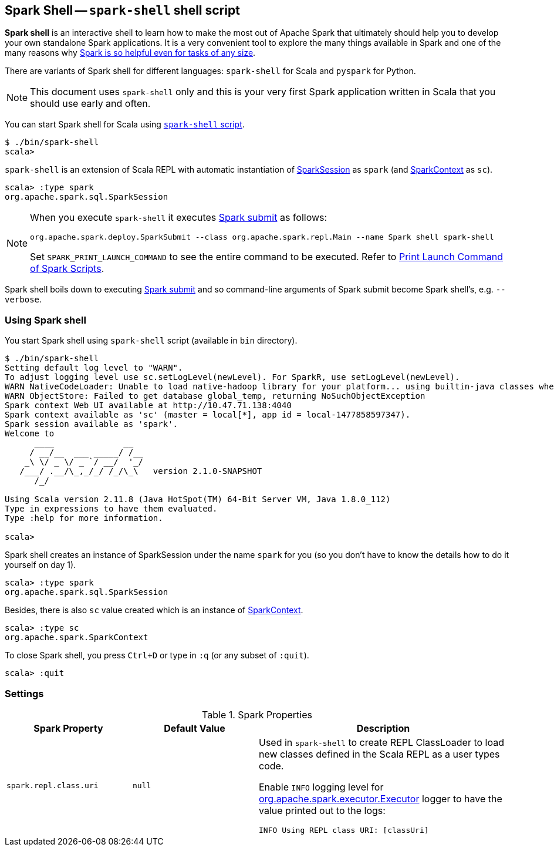== Spark Shell -- `spark-shell` shell script

*Spark shell* is an interactive shell to learn how to make the most out of Apache Spark that ultimately should help you to develop your own standalone Spark applications. It is a very convenient tool to explore the many things available in Spark and one of the many reasons why link:spark-overview.adoc#why-spark[Spark is so helpful even for tasks of any size].

There are variants of Spark shell for different languages: `spark-shell` for Scala and `pyspark` for Python.

NOTE: This document uses `spark-shell` only and this is your very first Spark application written in Scala that you should use early and often.

You can start Spark shell for Scala using <<using-spark-shell, `spark-shell` script>>.

```
$ ./bin/spark-shell
scala>
```

`spark-shell` is an extension of Scala REPL with automatic instantiation of link:spark-sql-sparksession.adoc[SparkSession] as `spark` (and link:spark-sparkcontext.adoc[SparkContext] as `sc`).

[source, scala]
----
scala> :type spark
org.apache.spark.sql.SparkSession
----

[NOTE]
====
When you execute `spark-shell` it executes link:spark-submit.adoc[Spark submit] as follows:
```
org.apache.spark.deploy.SparkSubmit --class org.apache.spark.repl.Main --name Spark shell spark-shell
```

Set `SPARK_PRINT_LAUNCH_COMMAND` to see the entire command to be executed. Refer to link:spark-tips-and-tricks.adoc#SPARK_PRINT_LAUNCH_COMMAND[Print Launch Command of Spark Scripts].
====

Spark shell boils down to executing link:spark-submit.adoc[Spark submit] and so command-line arguments of Spark submit become Spark shell's, e.g. `--verbose`.

=== [[using-spark-shell]] Using Spark shell

You start Spark shell using `spark-shell` script (available in `bin` directory).

```
$ ./bin/spark-shell
Setting default log level to "WARN".
To adjust logging level use sc.setLogLevel(newLevel). For SparkR, use setLogLevel(newLevel).
WARN NativeCodeLoader: Unable to load native-hadoop library for your platform... using builtin-java classes where applicable
WARN ObjectStore: Failed to get database global_temp, returning NoSuchObjectException
Spark context Web UI available at http://10.47.71.138:4040
Spark context available as 'sc' (master = local[*], app id = local-1477858597347).
Spark session available as 'spark'.
Welcome to
      ____              __
     / __/__  ___ _____/ /__
    _\ \/ _ \/ _ `/ __/  '_/
   /___/ .__/\_,_/_/ /_/\_\   version 2.1.0-SNAPSHOT
      /_/

Using Scala version 2.11.8 (Java HotSpot(TM) 64-Bit Server VM, Java 1.8.0_112)
Type in expressions to have them evaluated.
Type :help for more information.

scala>
```

Spark shell creates an instance of SparkSession under the name `spark` for you (so you don't have to know the details how to do it yourself on day 1).

```
scala> :type spark
org.apache.spark.sql.SparkSession
```

Besides, there is also `sc` value created which is an instance of link:spark-sparkcontext.adoc[SparkContext].

```
scala> :type sc
org.apache.spark.SparkContext
```

To close Spark shell, you press `Ctrl+D` or type in `:q` (or any subset of `:quit`).

```
scala> :quit
```

=== [[settings]] Settings

.Spark Properties
[frame="topbot",cols="1,1,2",options="header",width="100%"]
|======================
| Spark Property | Default Value | Description
| [[spark_repl_class_uri]] `spark.repl.class.uri` | `null` | Used in `spark-shell` to create REPL ClassLoader to load new classes defined in the Scala REPL as a user types code.

Enable `INFO` logging level for link:spark-executor.adoc[org.apache.spark.executor.Executor] logger to have the value printed out to the logs:

`INFO Using REPL class URI: [classUri]`

|======================
